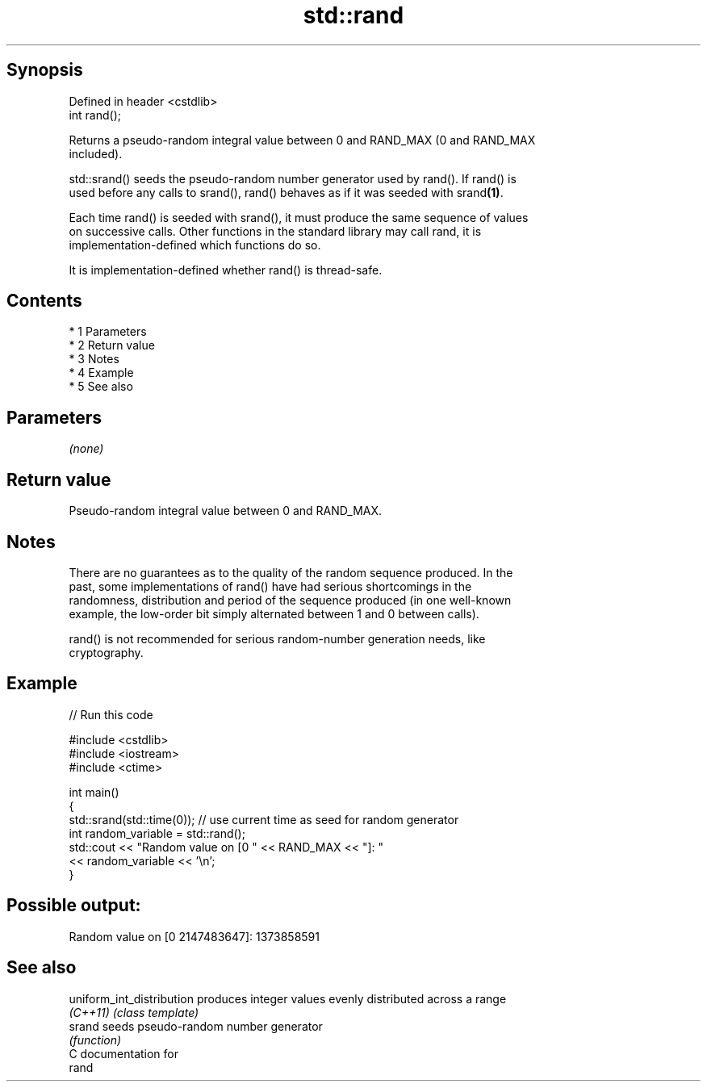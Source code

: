 .TH std::rand 3 "Apr 19 2014" "1.0.0" "C++ Standard Libary"
.SH Synopsis
   Defined in header <cstdlib>
   int rand();

   Returns a pseudo-random integral value between 0 and RAND_MAX (0 and RAND_MAX
   included).

   std::srand() seeds the pseudo-random number generator used by rand(). If rand() is
   used before any calls to srand(), rand() behaves as if it was seeded with srand\fB(1)\fP.

   Each time rand() is seeded with srand(), it must produce the same sequence of values
   on successive calls. Other functions in the standard library may call rand, it is
   implementation-defined which functions do so.

   It is implementation-defined whether rand() is thread-safe.

.SH Contents

     * 1 Parameters
     * 2 Return value
     * 3 Notes
     * 4 Example
     * 5 See also

.SH Parameters

   \fI(none)\fP

.SH Return value

   Pseudo-random integral value between 0 and RAND_MAX.

.SH Notes

   There are no guarantees as to the quality of the random sequence produced. In the
   past, some implementations of rand() have had serious shortcomings in the
   randomness, distribution and period of the sequence produced (in one well-known
   example, the low-order bit simply alternated between 1 and 0 between calls).

   rand() is not recommended for serious random-number generation needs, like
   cryptography.

.SH Example

   
// Run this code

 #include <cstdlib>
 #include <iostream>
 #include <ctime>

 int main()
 {
     std::srand(std::time(0)); // use current time as seed for random generator
     int random_variable = std::rand();
     std::cout << "Random value on [0 " << RAND_MAX << "]: "
               << random_variable << '\\n';
 }

.SH Possible output:

 Random value on [0 2147483647]: 1373858591

.SH See also

   uniform_int_distribution produces integer values evenly distributed across a range
   \fI(C++11)\fP                  \fI(class template)\fP
   srand                    seeds pseudo-random number generator
                            \fI(function)\fP
   C documentation for
   rand
